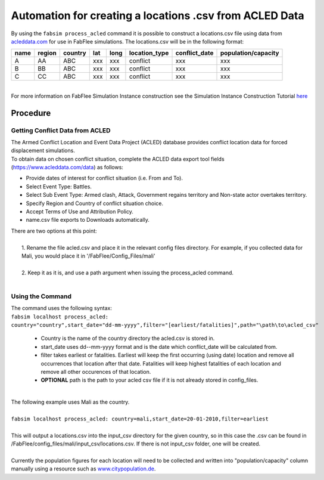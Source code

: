 
========================================================
Automation for creating a locations .csv from ACLED Data
========================================================

| By using the ``fabsim process_acled`` command it is possible to construct a locations.csv file using data from `acleddata.com <https://www.acleddata.com>`_  for use in FabFlee simulations. The locations.csv will be in the following format:


+------+--------+---------+-----+------+---------------+---------------+---------------------+
| name | region | country | lat | long | location_type | conflict_date | population/capacity |
+======+========+=========+=====+======+===============+===============+=====================+
| A    |   AA   |   ABC   | xxx |  xxx |    conflict   |      xxx      |         xxx         |
+------+--------+---------+-----+------+---------------+---------------+---------------------+
| B    |   BB   |   ABC   | xxx |  xxx |    conflict   |      xxx      |         xxx         |
+------+--------+---------+-----+------+---------------+---------------+---------------------+
| C    |   CC   |   ABC   | xxx |  xxx |    conflict   |      xxx      |         xxx         |
+------+--------+---------+-----+------+---------------+---------------+---------------------+

|
| For more information on FabFlee Simulation Instance construction see the Simulation Instance Construction Tutorial `here <https://github.com/djgroen/FabFlee/blob/master/doc/TutorialConstuct.md>`_

Procedure
---------

Getting Conflict Data from ACLED
^^^^^^^^^^^^^^^^^^^^^^^^^^^^^^^^^^^^^

| The Armed Conflict Location and Event Data Project (ACLED) database provides conflict location data for forced displacement simulations. 
| To obtain data on chosen conflict situation, complete the ACLED data export tool fields (https://www.acleddata.com/data) as follows:

- Provide dates of interest for conflict situation (i.e. From and To).
- Select Event Type: Battles.
- Select Sub Event Type: Armed clash, Attack, Government regains territory and Non-state actor overtakes territory.
- Specify Region and Country of conflict situation choice.
- Accept Terms of Use and Attribution Policy.
- name.csv file exports to Downloads automatically.

| There are two options at this point:
|
|   1. Rename the file acled.csv and place it in the relevant config files directory. For example, if you collected data for Mali, you would place it in '/FabFlee/Config_Files/mali'
|
|   2. Keep it as it is, and use a path argument when issuing the process_acled command.
|

Using the Command
^^^^^^^^^^^^^^^^^
| The command uses the following syntax:
| ``fabsim localhost process_acled:``
| ``country="country",start_date="dd-mm-yyyy",filter="[earliest/fatalities]",path="\path\to\acled_csv"``

 - Country is the name of the country directory the acled.csv is stored in.
 - start_date uses dd--mm-yyyy format and is the date which conflict_date will be calculated from.
 - filter takes earliest or fatalities. Earliest will keep the first occurring (using date) location and remove all occurrences that location after that date. Fatalities will keep highest fatalities of each location and remove all other occurences of that location.
 - **OPTIONAL** path is the path to your acled csv file if it is not already stored in config_files.

|
| The following example uses Mali as the country. 
|
| ``fabsim localhost process_acled: country=mali,start_date=20-01-2010,filter=earliest``     
| 
| This will output a locations.csv into the input_csv directory for the given country, so in this case the .csv can be found in /FabFlee/config_files/mali/input_csv/locations.csv. If there is not input_csv folder, one will be created.
| 
| Currently the population figures for each location will need to be collected and written into "population/capacity" column manually using a resource such as `www.citypopulation.de <https://www.citypopulation.de>`_.
